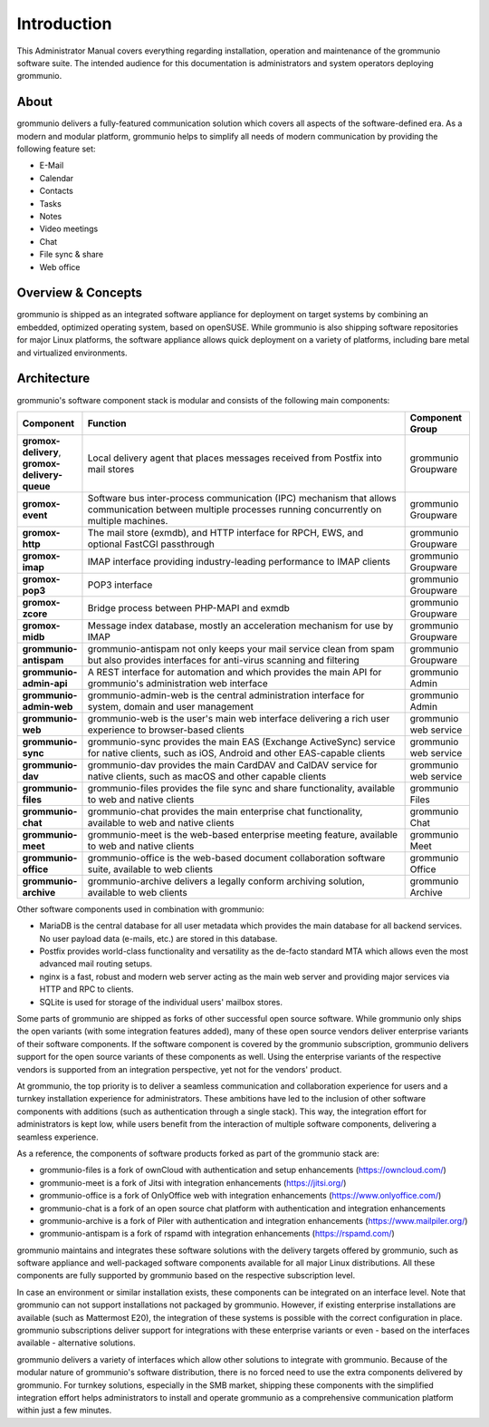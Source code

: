 ############
Introduction
############

This Administrator Manual covers everything regarding installation, operation
and maintenance of the grommunio software suite. The intended audience for this
documentation is administrators and system operators deploying
grommunio.

About
=====

grommunio delivers a fully-featured communication solution which covers all
aspects of the software-defined era. As a modern and modular platform,
grommunio helps to simplify all needs of modern communication by providing the
following feature set:

- E-Mail
- Calendar
- Contacts
- Tasks
- Notes
- Video meetings
- Chat
- File sync & share
- Web office

Overview & Concepts
===================

grommunio is shipped as an integrated software appliance for deployment on
target systems by combining an embedded, optimized operating system, based on
openSUSE. While grommunio is also shipping software repositories for major
Linux platforms, the software appliance allows quick deployment on a variety of
platforms, including bare metal and virtualized environments.

Architecture
============

grommunio's software component stack is modular and consists of the following
main components:

.. list-table::
    :widths: 10 50 10
    :header-rows: 1

    * - Component
      - Function
      - Component Group
    * - **gromox-delivery**, **gromox-delivery-queue**
      - Local delivery agent that places messages received from Postfix into mail stores
      - grommunio Groupware
    * - **gromox-event**
      - Software bus inter-process communication (IPC) mechanism that allows
        communication between multiple processes running concurrently on
        multiple machines.
      - grommunio Groupware
    * - **gromox-http**
      - The mail store (exmdb), and HTTP interface for RPCH, EWS, and optional
        FastCGI passthrough
      - grommunio Groupware
    * - **gromox-imap**
      - IMAP interface providing industry-leading performance to IMAP clients
      - grommunio Groupware
    * - **gromox-pop3**
      - POP3 interface
      - grommunio Groupware
    * - **gromox-zcore**
      - Bridge process between PHP-MAPI and exmdb
      - grommunio Groupware
    * - **gromox-midb**
      - Message index database, mostly an acceleration mechanism for use by IMAP
      - grommunio Groupware
    * - **grommunio-antispam**
      - grommunio-antispam not only keeps your mail service clean from spam but
        also provides interfaces for anti-virus scanning and filtering
      - grommunio Groupware
    * - **grommunio-admin-api**
      - A REST interface for automation and which provides the main API for
        grommunio's administration web interface
      - grommunio Admin
    * - **grommunio-admin-web**
      - grommunio-admin-web is the central administration interface for
        system, domain and user management
      - grommunio Admin
    * - **grommunio-web**
      - grommunio-web is the user's main web interface delivering a rich user
        experience to browser-based clients
      - grommunio web service
    * - **grommunio-sync**
      - grommunio-sync provides the main EAS (Exchange ActiveSync) service for
        native clients, such as iOS, Android and other EAS-capable clients
      - grommunio web service
    * - **grommunio-dav**
      - grommunio-dav provides the main CardDAV and CalDAV service for native
        clients, such as macOS and other capable clients
      - grommunio web service
    * - **grommunio-files**
      - grommunio-files provides the file sync and share functionality,
        available to web and native clients
      - grommunio Files
    * - **grommunio-chat**
      - grommunio-chat provides the main enterprise chat functionality,
        available to web and native clients
      - grommunio Chat
    * - **grommunio-meet**
      - grommunio-meet is the web-based enterprise meeting feature, available
        to web and native clients
      - grommunio Meet
    * - **grommunio-office**
      - grommunio-office is the web-based document collaboration software
        suite, available to web clients
      - grommunio Office
    * - **grommunio-archive**
      - grommunio-archive delivers a legally conform archiving solution, available
        to web clients
      - grommunio Archive

Other software components used in combination with grommunio:

- MariaDB is the central database for all user metadata which provides the main
  database for all backend services. No user payload data (e-mails, etc.) are
  stored in this database.

- Postfix provides world-class functionality and versatility as the de-facto
  standard MTA which allows even the most advanced mail routing setups.

- nginx is a fast, robust and modern web server acting as the main web server
  and providing major services via HTTP and RPC to clients.

- SQLite is used for storage of the individual users' mailbox stores.

Some parts of grommunio are shipped as forks of other successful open source
software. While grommunio only ships the open variants (with some integration
features added), many of these open source vendors deliver enterprise variants
of their software components. If the software component is covered by the
grommunio subscription, grommunio delivers support for the open source variants
of these components as well. Using the enterprise variants of the respective
vendors is supported from an integration perspective, yet not for the vendors'
product.

At grommunio, the top priority is to deliver a seamless communication and
collaboration experience for users and a turnkey installation experience for
administrators. These ambitions have led to the inclusion of other software
components with additions (such as authentication through a single stack). This
way, the integration effort for administrators is kept low, while users benefit
from the interaction of multiple software components, delivering a seamless
experience.

As a reference, the components of software products forked as part of the
grommunio stack are:

- grommunio-files is a fork of ownCloud with authentication and setup
  enhancements (`https://owncloud.com/ <https://owncloud.com/>`_)
- grommunio-meet is a fork of Jitsi with integration enhancements
  (`https://jitsi.org/ <https://jitsi.org/>`_)
- grommunio-office is a fork of OnlyOffice web with integration enhancements
  (`https://www.onlyoffice.com/ <https://www.onlyoffice.com/>`_)
- grommunio-chat is a fork of an open source chat platform with authentication and integration
  enhancements
- grommunio-archive is a fork of Piler with authentication and integration
  enhancements (`https://www.mailpiler.org/ <https://www.mailpiler.org/>`_)
- grommunio-antispam is a fork of rspamd with integration enhancements
  (`https://rspamd.com/ <https://rspamd.com/>`_)

grommunio maintains and integrates these software solutions with the delivery
targets offered by grommunio, such as software appliance and well-packaged
software components available for all major Linux distributions. All these
components are fully supported by grommunio based on the respective
subscription level.

In case an environment or similar installation exists, these components can be
integrated on an interface level. Note that grommunio can not support
installations not packaged by grommunio. However, if existing enterprise
installations are available (such as Mattermost E20), the integration of these
systems is possible with the correct configuration in place. grommunio
subscriptions deliver support for integrations with these enterprise variants
or even - based on the interfaces available - alternative solutions.

grommunio delivers a variety of interfaces which allow other solutions to
integrate with grommunio. Because of the modular nature of grommunio's software
distribution, there is no forced need to use the extra components delivered by
grommunio. For turnkey solutions, especially in the SMB market, shipping these
components with the simplified integration effort helps administrators to
install and operate grommunio as a comprehensive communication platform within
just a few minutes.
